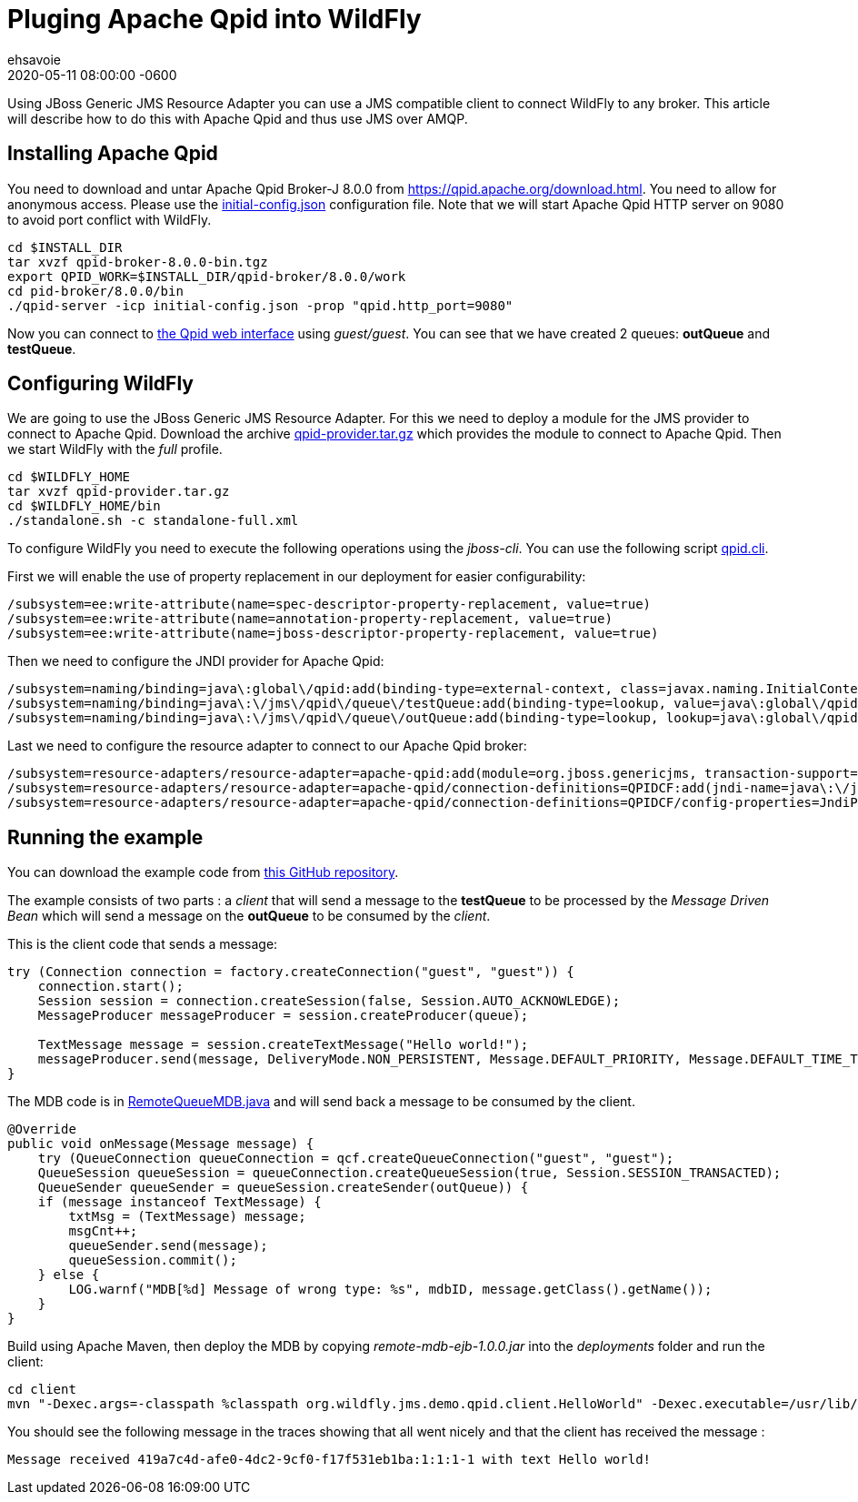 = Pluging Apache Qpid into WildFly =
ehsavoie
2020-05-11
:revdate: 2020-05-11 08:00:00 -0600
:awestruct-tags: [wildfly, JMS, configuration, qpid, AMQP]
:awestruct-layout: blog
:source-highlighter: coderay
:encoding: utf-8
:lang: en
:awestruct-description: How to configure and use Apache Qpid within WildFly

Using JBoss Generic JMS Resource Adapter you can use a JMS compatible client to connect WildFly to any broker. This article will describe how to do this with Apache Qpid and thus use JMS over AMQP.

== Installing Apache Qpid

You need to download and untar Apache Qpid Broker-J 8.0.0 from https://qpid.apache.org/download.html[https://qpid.apache.org/download.html].
You need to allow for anonymous access. Please use the https://raw.githubusercontent.com/ehsavoie/qpid-example/master/initial-config.json[initial-config.json] configuration file.
Note that we will start Apache Qpid HTTP server on 9080 to avoid port conflict with WildFly.
[source,bash]
--
cd $INSTALL_DIR
tar xvzf qpid-broker-8.0.0-bin.tgz
export QPID_WORK=$INSTALL_DIR/qpid-broker/8.0.0/work
cd pid-broker/8.0.0/bin
./qpid-server -icp initial-config.json -prop "qpid.http_port=9080"
--

Now you can connect to http://localhost:9080[the Qpid web interface] using _guest/guest_. You can see that we have created 2 queues: *outQueue* and **testQueue**.

== Configuring WildFly

We are going to use the JBoss Generic JMS Resource Adapter. For this we need to deploy a module for the JMS provider to connect to Apache Qpid. Download the archive https://github.com/ehsavoie/qpid-example/raw/master/qpid-provider.tar.gz[qpid-provider.tar.gz] which provides the module to connect to Apache Qpid.
Then we start WildFly with the _full_ profile.

[source,bash]
--
cd $WILDFLY_HOME
tar xvzf qpid-provider.tar.gz
cd $WILDFLY_HOME/bin
./standalone.sh -c standalone-full.xml
--
To configure WildFly you need to execute the following operations using the _jboss-cli_. You can use the following script https://raw.githubusercontent.com/ehsavoie/qpid-example/master/qpid.cli[qpid.cli].

First we will enable the use of property replacement in our deployment for easier configurability:
[source,ruby]
--
/subsystem=ee:write-attribute(name=spec-descriptor-property-replacement, value=true)
/subsystem=ee:write-attribute(name=annotation-property-replacement, value=true)
/subsystem=ee:write-attribute(name=jboss-descriptor-property-replacement, value=true)
--
Then we need to configure the JNDI provider for Apache Qpid:
[source,ruby]
--
/subsystem=naming/binding=java\:global\/qpid:add(binding-type=external-context, class=javax.naming.InitialContext, module=org.jboss.genericjms.provider, environment={java.naming.factory.initial=org.apache.qpid.jms.jndi.JmsInitialContextFactory, queue.testQueue=testQueue, queue.outQueue=outQueue, connectionfactory.QpidBroker="amqp://localhost:5672?jms.username=guest&amp;jms.password=guest"})
/subsystem=naming/binding=java\:\/jms\/qpid\/queue\/testQueue:add(binding-type=lookup, value=java\:global\/qpid\/testQueue)
/subsystem=naming/binding=java\:\/jms\/qpid\/queue\/outQueue:add(binding-type=lookup, lookup=java\:global\/qpid\/outQueue)
--
Last we need to configure the resource adapter to connect to our Apache Qpid broker:
[source,ruby]
--
/subsystem=resource-adapters/resource-adapter=apache-qpid:add(module=org.jboss.genericjms, transaction-support=NoTransaction)
/subsystem=resource-adapters/resource-adapter=apache-qpid/connection-definitions=QPIDCF:add(jndi-name=java\:\/jms\/qpid\/cf\/QpidBroker, class-name=org.jboss.resource.adapter.jms.JmsManagedConnectionFactory)
/subsystem=resource-adapters/resource-adapter=apache-qpid/connection-definitions=QPIDCF/config-properties=JndiParameters:add(value="java.naming.factory.initial=org.apache.qpid.jms.jndi.JmsInitialContextFactory;connectionfactory.QpidBroker=amqp://localhost:5672?jms.username=guest&jms.password=guest")
--

== Running the example

You can download the example code from https://github.com/ehsavoie/qpid-example[this GitHub repository].

The example consists of two parts :  a _client_ that will send a message to the *testQueue* to be processed by the _Message Driven Bean_ which will send a message on the *outQueue* to be consumed by the _client_.

This is the client code that sends a message:
[source,java]
--
try (Connection connection = factory.createConnection("guest", "guest")) {
    connection.start();
    Session session = connection.createSession(false, Session.AUTO_ACKNOWLEDGE);
    MessageProducer messageProducer = session.createProducer(queue);

    TextMessage message = session.createTextMessage("Hello world!");
    messageProducer.send(message, DeliveryMode.NON_PERSISTENT, Message.DEFAULT_PRIORITY, Message.DEFAULT_TIME_TO_LIVE);
}
--
The MDB code is in https://github.com/ehsavoie/qpid-example/blob/master/ejb/src/main/java/org/wildfly/jms/demo/qpid/mdb/remote/RemoteQueueMDB.java[RemoteQueueMDB.java] and will send back a message to be consumed by the client.
[source, java]
--
@Override
public void onMessage(Message message) {
    try (QueueConnection queueConnection = qcf.createQueueConnection("guest", "guest");
    QueueSession queueSession = queueConnection.createQueueSession(true, Session.SESSION_TRANSACTED);
    QueueSender queueSender = queueSession.createSender(outQueue)) {
    if (message instanceof TextMessage) {
        txtMsg = (TextMessage) message;
        msgCnt++;
        queueSender.send(message);
        queueSession.commit();
    } else {
        LOG.warnf("MDB[%d] Message of wrong type: %s", mdbID, message.getClass().getName());
    }
}
--


Build using Apache Maven, then deploy the MDB by copying _remote-mdb-ejb-1.0.0.jar_ into the _deployments_ folder and run the client:

[source,bash]
--
cd client
mvn "-Dexec.args=-classpath %classpath org.wildfly.jms.demo.qpid.client.HelloWorld" -Dexec.executable=/usr/lib/jvm/java-11/bin/java -Dexec.classpathScope=runtime org.codehaus.mojo:exec-maven-plugin:1.5.0:exec
--

You should see the following message in the traces showing that all went nicely and that the client has received the message :
[source,bash]
--
Message received 419a7c4d-afe0-4dc2-9cf0-f17f531eb1ba:1:1:1-1 with text Hello world!
--
